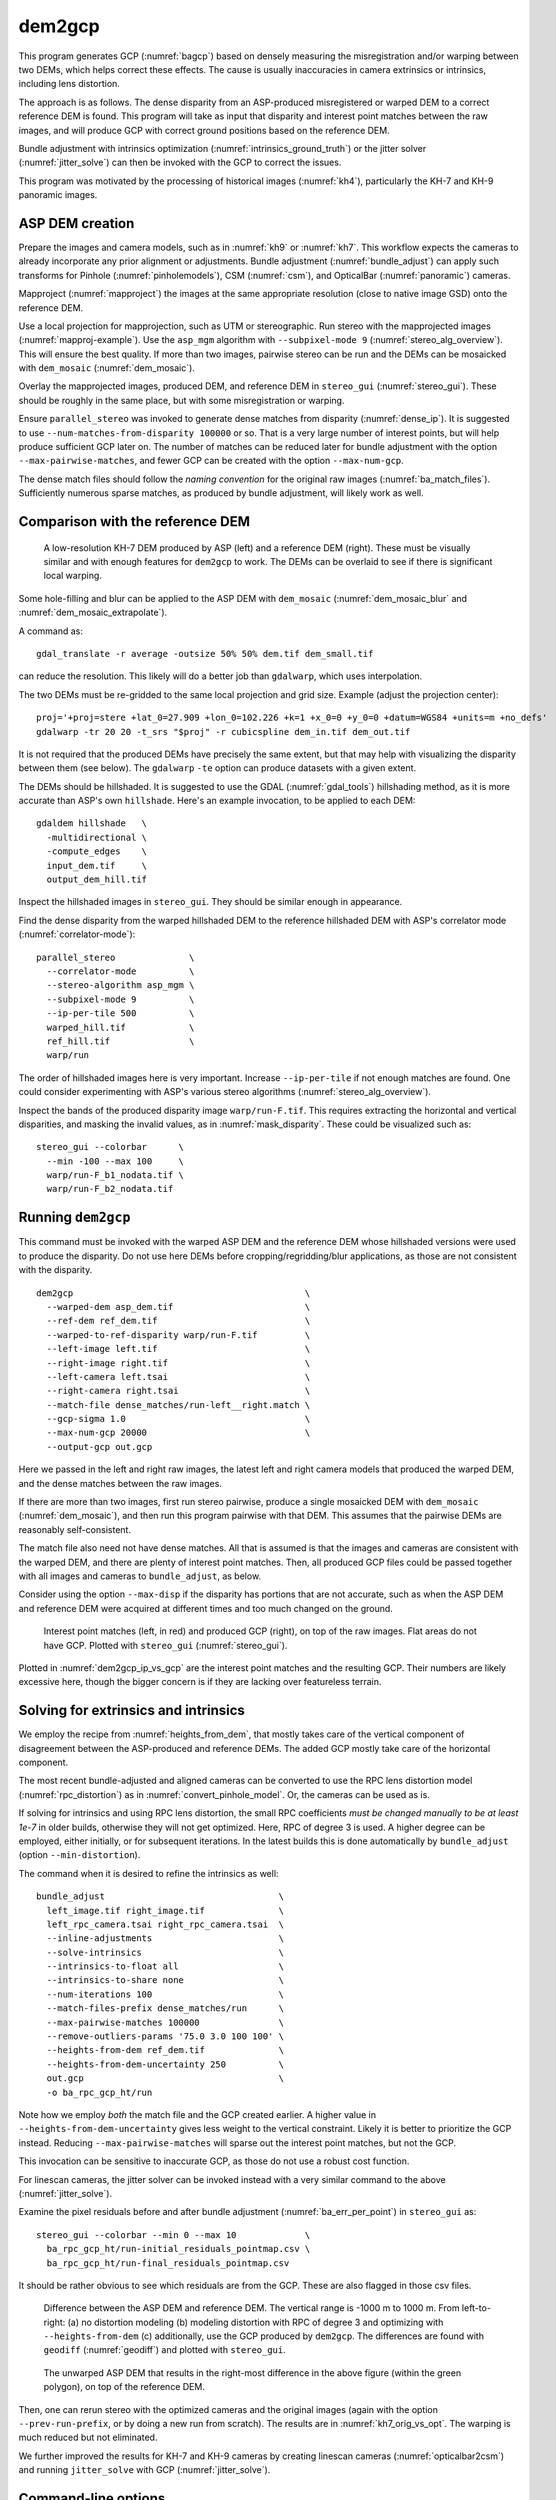 .. _dem2gcp:

dem2gcp
-------

This program generates GCP (:numref:`bagcp`) based on densely measuring the
misregistration and/or warping between two DEMs, which helps correct these
effects. The cause is usually inaccuracies in camera extrinsics or intrinsics,
including lens distortion.

The approach is as follows. The dense disparity from an ASP-produced
misregistered or warped DEM to a correct reference DEM is found. This program
will take as input that disparity and interest point matches between the raw
images, and will produce GCP with correct ground positions based on the
reference DEM.

Bundle adjustment with intrinsics optimization
(:numref:`intrinsics_ground_truth`) or the jitter solver
(:numref:`jitter_solve`) can then be invoked with the GCP to correct the issues.

This program was motivated by the processing of historical images
(:numref:`kh4`), particularly the KH-7 and KH-9 panoramic images.

ASP DEM creation
~~~~~~~~~~~~~~~~

Prepare the images and camera models, such as in :numref:`kh9` or :numref:`kh7`.
This workflow expects the cameras to already incorporate any prior alignment or
adjustments. Bundle adjustment (:numref:`bundle_adjust`) can apply such
transforms for Pinhole (:numref:`pinholemodels`), CSM (:numref:`csm`), and
OpticalBar (:numref:`panoramic`) cameras.

Mapproject (:numref:`mapproject`) the images at the same appropriate resolution
(close to native image GSD) onto the reference DEM.

Use a local projection for mapprojection, such as UTM or stereographic. Run
stereo with the mapprojected images (:numref:`mapproj-example`). Use the
``asp_mgm`` algorithm with ``--subpixel-mode 9``
(:numref:`stereo_alg_overview`). This will ensure the best quality. If more than
two images, pairwise stereo can be run and the DEMs can be mosaicked with
``dem_mosaic`` (:numref:`dem_mosaic`).

Overlay the mapprojected images, produced DEM, and reference DEM in
``stereo_gui`` (:numref:`stereo_gui`). These should be roughly in the same
place, but with some misregistration or warping.

Ensure ``parallel_stereo`` was invoked to generate dense matches from disparity
(:numref:`dense_ip`). It is suggested to use ``--num-matches-from-disparity
100000`` or so. That is a very large number of interest points, but will help
produce sufficient GCP later on. The number of matches can be reduced later for
bundle adjustment with the option ``--max-pairwise-matches``, and fewer GCP can
be created with the option ``--max-num-gcp``.

The dense match files should follow the *naming convention* for the original raw
images (:numref:`ba_match_files`). Sufficiently numerous sparse matches, as produced
by bundle adjustment, will likely work as well.

Comparison with the reference DEM
~~~~~~~~~~~~~~~~~~~~~~~~~~~~~~~~~

.. figure:: ../images/kh7_dem_vs_ref.png
   :name: kh7_dm_vs_ref
   
   A low-resolution KH-7 DEM produced by ASP (left) and a reference DEM (right).
   These must be visually similar and with enough features for ``dem2gcp`` to work.
   The DEMs can be overlaid to see if there is significant local warping.

Some hole-filling and blur can be applied to the ASP DEM with ``dem_mosaic``
(:numref:`dem_mosaic_blur` and :numref:`dem_mosaic_extrapolate`).

A command as::

    gdal_translate -r average -outsize 50% 50% dem.tif dem_small.tif
    
can reduce the resolution. This likely will do a better job than ``gdalwarp``,
which uses interpolation. 

The two DEMs must be re-gridded to the same local projection and grid size.
Example (adjust the projection center)::

   proj='+proj=stere +lat_0=27.909 +lon_0=102.226 +k=1 +x_0=0 +y_0=0 +datum=WGS84 +units=m +no_defs'
   gdalwarp -tr 20 20 -t_srs "$proj" -r cubicspline dem_in.tif dem_out.tif

It is not required that the produced DEMs have precisely the same extent, but
that may help with visualizing the disparity between them (see below). The ``gdalwarp``
``-te`` option can produce datasets with a given extent.

The DEMs should be hillshaded. It is suggested to use the GDAL (:numref:`gdal_tools`)
hillshading method, as it is more accurate than ASP's own ``hillshade``. Here's an
example invocation, to be applied to each DEM::

    gdaldem hillshade   \
      -multidirectional \
      -compute_edges    \
      input_dem.tif     \
      output_dem_hill.tif

Inspect the hillshaded images in ``stereo_gui``. They should be similar enough
in appearance.

Find the dense disparity from the warped hillshaded DEM to the reference
hillshaded DEM with ASP's correlator mode (:numref:`correlator-mode`)::

  parallel_stereo              \
    --correlator-mode          \
    --stereo-algorithm asp_mgm \
    --subpixel-mode 9          \
    --ip-per-tile 500          \
    warped_hill.tif            \
    ref_hill.tif               \
    warp/run

The order of hillshaded images here is very important. Increase
``--ip-per-tile`` if not enough matches are found. One could consider
experimenting with ASP's various stereo algorithms
(:numref:`stereo_alg_overview`).

Inspect the bands of the produced disparity image ``warp/run-F.tif``. This
requires extracting the horizontal and vertical disparities, and masking the
invalid values, as in :numref:`mask_disparity`. These could be visualized such
as::

    stereo_gui --colorbar      \
      --min -100 --max 100     \
      warp/run-F_b1_nodata.tif \
      warp/run-F_b2_nodata.tif

Running ``dem2gcp``
~~~~~~~~~~~~~~~~~~~

This command must be invoked with the warped ASP DEM and the reference DEM whose
hillshaded versions were used to produce the disparity. Do not use here DEMs
before cropping/regridding/blur applications, as those are not consistent with
the disparity.

:: 

    dem2gcp                                            \
      --warped-dem asp_dem.tif                         \
      --ref-dem ref_dem.tif                            \
      --warped-to-ref-disparity warp/run-F.tif         \
      --left-image left.tif                            \
      --right-image right.tif                          \
      --left-camera left.tsai                          \
      --right-camera right.tsai                        \
      --match-file dense_matches/run-left__right.match \
      --gcp-sigma 1.0                                  \
      --max-num-gcp 20000                              \
      --output-gcp out.gcp

Here we passed in the left and right raw images, the latest left and right
camera models that produced the warped DEM, and the dense matches between the
raw images. 

If there are more than two images, first run stereo pairwise, produce a single
mosaicked DEM with ``dem_mosaic`` (:numref:`dem_mosaic`), and then run this
program pairwise with that DEM. This assumes that the pairwise DEMs are
reasonably self-consistent.

The match file also need not have dense matches. All that is assumed is that the
images and cameras are consistent with the warped DEM, and there are plenty of
interest point matches. Then, all produced GCP files could be passed together
with all images and cameras to ``bundle_adjust``, as below.

Consider using the option ``--max-disp`` if the disparity has portions that are
not accurate, such as when the ASP DEM and reference DEM were acquired at
different times and too much changed on the ground.

.. figure:: ../images/dem2gcp_ip_vs_gcp.png
   :name: dem2gcp_ip_vs_gcp
   
   Interest point matches (left, in red) and produced GCP (right), on top of the raw images.
   Flat areas do not have GCP. Plotted with ``stereo_gui`` (:numref:`stereo_gui`). 

Plotted in :numref:`dem2gcp_ip_vs_gcp` are the interest point matches and the
resulting GCP. Their numbers are likely excessive here, though the bigger concern
is if they are lacking over featureless terrain. 

Solving for extrinsics and intrinsics
~~~~~~~~~~~~~~~~~~~~~~~~~~~~~~~~~~~~~

We employ the recipe from :numref:`heights_from_dem`, that mostly takes care
of the vertical component of disagreement between the ASP-produced and reference
DEMs. The added GCP mostly take care of the horizontal component.

The most recent bundle-adjusted and aligned cameras can be converted to use the
RPC lens distortion model (:numref:`rpc_distortion`) as in
:numref:`convert_pinhole_model`. Or, the cameras can be used as is.

If solving for intrinsics and using RPC lens distortion, the small RPC
coefficients *must be changed manually to be at least 1e-7* in older builds,
otherwise they will not get optimized. Here, RPC of degree 3 is used. A higher
degree can be employed, either initially, or for subsequent iterations. In the
latest builds this is done automatically by ``bundle_adjust`` (option
``--min-distortion``).

The command when it is desired to refine the intrinsics as well::

    bundle_adjust                                 \
      left_image.tif right_image.tif              \
      left_rpc_camera.tsai right_rpc_camera.tsai  \
      --inline-adjustments                        \
      --solve-intrinsics                          \
      --intrinsics-to-float all                   \
      --intrinsics-to-share none                  \
      --num-iterations 100                        \
      --match-files-prefix dense_matches/run      \
      --max-pairwise-matches 100000               \
      --remove-outliers-params '75.0 3.0 100 100' \
      --heights-from-dem ref_dem.tif              \
      --heights-from-dem-uncertainty 250          \
      out.gcp                                     \
      -o ba_rpc_gcp_ht/run
     
Note how we employ *both* the match file and the GCP created earlier. A higher
value in ``--heights-from-dem-uncertainty`` gives less weight to the vertical
constraint. Likely it is better to prioritize the GCP instead. Reducing
``--max-pairwise-matches`` will sparse out the interest point matches, but not
the GCP. 

This invocation can be sensitive to inaccurate GCP, as those do not use a robust
cost function.

For linescan cameras, the jitter solver can be invoked instead with a very
similar command to the above (:numref:`jitter_solve`).

Examine the pixel residuals before and after bundle adjustment
(:numref:`ba_err_per_point`) in ``stereo_gui`` as::

  stereo_gui --colorbar --min 0 --max 10             \
    ba_rpc_gcp_ht/run-initial_residuals_pointmap.csv \
    ba_rpc_gcp_ht/run-final_residuals_pointmap.csv

It should be rather obvious to see which residuals are from the GCP. These are
also flagged in those csv files.

.. figure:: ../images/kh7_orig_vs_opt.png
   :name: kh7_orig_vs_opt

   Difference between the ASP DEM and reference DEM. The vertical range is -1000
   m to 1000 m. From left-to-right: (a) no distortion modeling (b) modeling
   distortion with RPC of degree 3 and optimizing with ``--heights-from-dem``
   (c) additionally, use the GCP produced by ``dem2gcp``. The differences are
   found with ``geodiff`` (:numref:`geodiff`) and plotted with ``stereo_gui``.

.. figure:: ../images/kh7_dem.png
   :name: kh7_fig2
   
   The unwarped ASP DEM that results in the right-most difference in the above
   figure (within the green polygon), on top of the reference DEM. 

Then, one can rerun stereo with the optimized cameras and the original images
(again with the option ``--prev-run-prefix``, or by doing a new run from
scratch). The results are in :numref:`kh7_orig_vs_opt`. The warping is much
reduced but not eliminated. 

We further improved the results for KH-7 and KH-9 cameras by creating
linescan cameras (:numref:`opticalbar2csm`) and running ``jitter_solve``
with GCP (:numref:`jitter_solve`).

Command-line options
~~~~~~~~~~~~~~~~~~~~
  
--warped-dem <string (default: "")>
    The DEM file produced by stereo, that may have warping due to unmodeled distortion.
    
--ref-dem <string (default: "")>
    The reference DEM file, which is assumed to be accurate.

--warped-to-ref-disparity <string (default: "")>
    The stereo disparity from the warped DEM to the reference DEM (use the first
    band of the hillshaded DEMs as the inputs for the disparity).

--left-image <string (default: "")>
    The left raw image that produced the warped DEM.
    
--right-image <string (default: "")>
    The right raw image that produced the warped DEM.
    
--left-camera <string (default: "")>
    The left camera that was used for stereo.    
    
--right-camera <string (default: "")>
    The right camera that was used for stereo.
    
--match-file <string (default: "")>
    A match file between the left and right raw images with many dense matches.
    
--gcp-sigma <double (default: 1.0)>
    The sigma to use for the GCP points. A smaller value will give to GCP more weight.
    See also ``--gcp-sigma-image``.

--output-gcp <string (default: "")>
    The produced GCP file with ground coordinates from the reference DEM.
    
--max-num-gcp <int (default: -1)>
    The maximum number of GCP to write. If negative, all GCP are written. If
    more than this number, a random subset will be picked. The same subset will
    be selected if this program is called again.

--max-disp <double (default: -1.0)>
    If positive, flag a disparity whose norm is larger than this as erroneous
    and do not use it for creating GCP.

--gcp-sigma-image <string (default: "")>
    Given a georeferenced image with float values, for each GCP find its
    location in this image and closest pixel value. Let the GCP sigma be that
    value. Skip GCP that result in values that are no-data or are not positive.
    This overrides ``--gcp-sigma``.

--search-len <int (default: 0)>
    How many DEM pixels to search around to find a valid DEM disparity (pick the
    closest). This may help with a spotty disparity but should not be overused.

-v, --version
    Display the version of software.

-h, --help
    Display this help message.
